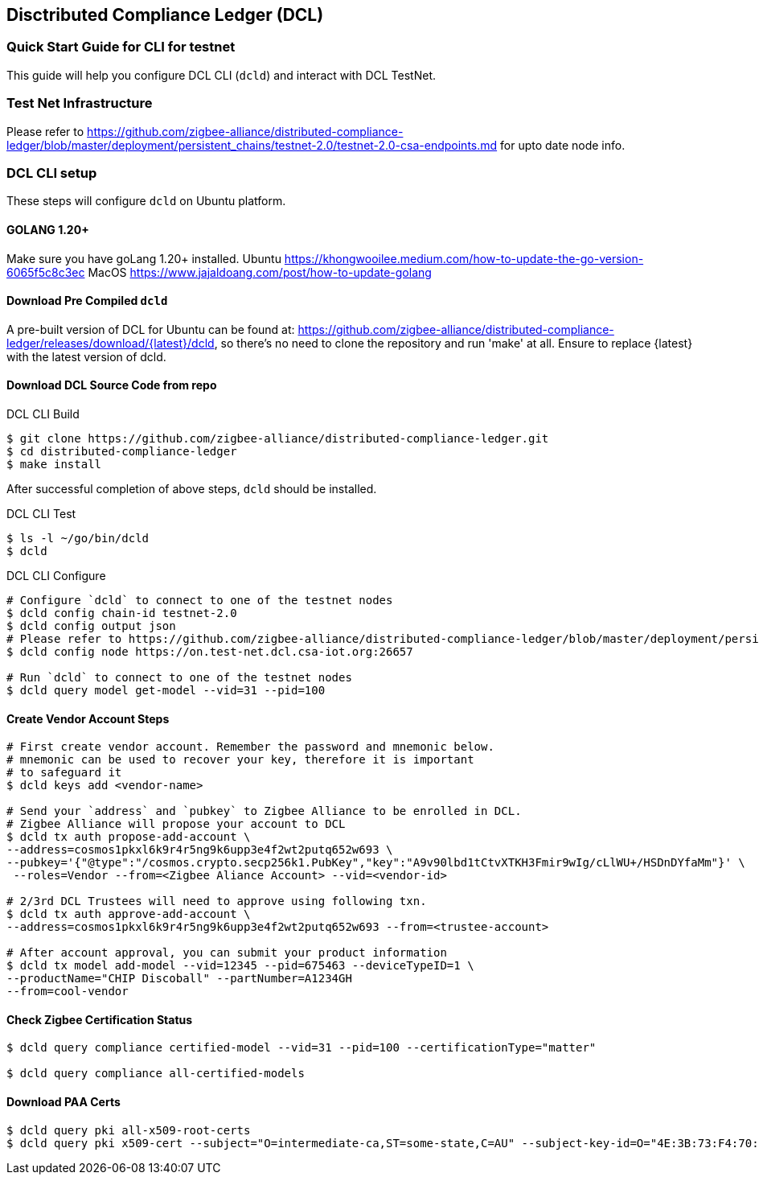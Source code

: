 == Disctributed Compliance Ledger (DCL)

=== Quick Start Guide for CLI for testnet
This guide will help you configure DCL CLI (`dcld`) and interact with DCL TestNet.

=== Test Net Infrastructure
Please refer to https://github.com/zigbee-alliance/distributed-compliance-ledger/blob/master/deployment/persistent_chains/testnet-2.0/testnet-2.0-csa-endpoints.md for upto date node info.

=== DCL CLI setup
These steps will configure `dcld` on Ubuntu platform.

==== GOLANG 1.20+
Make sure you have goLang 1.20+ installed.
Ubuntu
    https://khongwooilee.medium.com/how-to-update-the-go-version-6065f5c8c3ec
MacOS
    https://www.jajaldoang.com/post/how-to-update-golang

==== Download Pre Compiled `dcld`
A pre-built version of DCL for Ubuntu can be found at: https://github.com/zigbee-alliance/distributed-compliance-ledger/releases/download/{latest}/dcld, so there's no need to clone the repository and run 'make' at all. Ensure to replace {latest} with the latest version of dcld.

==== Download DCL Source Code from repo
.DCL CLI Build
[source,bash]
----
$ git clone https://github.com/zigbee-alliance/distributed-compliance-ledger.git
$ cd distributed-compliance-ledger
$ make install
----

After successful completion of above steps, `dcld` should be installed.

.DCL CLI Test
[source,bash]
----
$ ls -l ~/go/bin/dcld
$ dcld

----

.DCL CLI Configure
[source,bash]
----
# Configure `dcld` to connect to one of the testnet nodes
$ dcld config chain-id testnet-2.0
$ dcld config output json
# Please refer to https://github.com/zigbee-alliance/distributed-compliance-ledger/blob/master/deployment/persistent_chains/testnet-2.0/testnet-2.0-csa-endpoints.md for up to date list of available nodes from CSA.
$ dcld config node https://on.test-net.dcl.csa-iot.org:26657

# Run `dcld` to connect to one of the testnet nodes
$ dcld query model get-model --vid=31 --pid=100
----

==== Create Vendor Account Steps
[source,bash]
----
# First create vendor account. Remember the password and mnemonic below.
# mnemonic can be used to recover your key, therefore it is important
# to safeguard it
$ dcld keys add <vendor-name>

# Send your `address` and `pubkey` to Zigbee Alliance to be enrolled in DCL.
# Zigbee Alliance will propose your account to DCL
$ dcld tx auth propose-add-account \
--address=cosmos1pkxl6k9r4r5ng9k6upp3e4f2wt2putq652w693 \ 
--pubkey='{"@type":"/cosmos.crypto.secp256k1.PubKey","key":"A9v90lbd1tCtvXTKH3Fmir9wIg/cLlWU+/HSDnDYfaMm"}' \
 --roles=Vendor --from=<Zigbee Aliance Account> --vid=<vendor-id>

# 2/3rd DCL Trustees will need to approve using following txn.
$ dcld tx auth approve-add-account \
--address=cosmos1pkxl6k9r4r5ng9k6upp3e4f2wt2putq652w693 --from=<trustee-account>

# After account approval, you can submit your product information
$ dcld tx model add-model --vid=12345 --pid=675463 --deviceTypeID=1 \
--productName="CHIP Discoball" --partNumber=A1234GH 
--from=cool-vendor
 
----

==== Check Zigbee Certification Status
[source,bash]
----
$ dcld query compliance certified-model --vid=31 --pid=100 --certificationType="matter"

$ dcld query compliance all-certified-models
----

==== Download PAA Certs
[source,bash]
----
$ dcld query pki all-x509-root-certs
$ dcld query pki x509-cert --subject="O=intermediate-ca,ST=some-state,C=AU" --subject-key-id=O="4E:3B:73:F4:70:4D:C2:98:D:DB:C8:5A:5F:2:3B:BF:86:25:56:2B"
----
